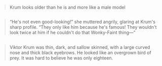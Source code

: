 :PROPERTIES:
:Author: vacillately
:Score: 10
:DateUnix: 1498660624.0
:DateShort: 2017-Jun-28
:END:

#+begin_quote
  Krum looks older than he is and more like a male model
#+end_quote

** 
   :PROPERTIES:
   :CUSTOM_ID: section
   :END:

#+begin_quote
  “He's not even good-looking!” she muttered angrily, glaring at Krum's sharp profile. “They only like him because he's famous! They wouldn't look twice at him if he couldn't do that Wonky-Faint thing---”
#+end_quote

** 
   :PROPERTIES:
   :CUSTOM_ID: section-1
   :END:

#+begin_quote
  Viktor Krum was thin, dark, and sallow skinned, with a large curved nose and thick black eyebrows. He looked like an overgrown bird of prey. It was hard to believe he was only eighteen.
#+end_quote